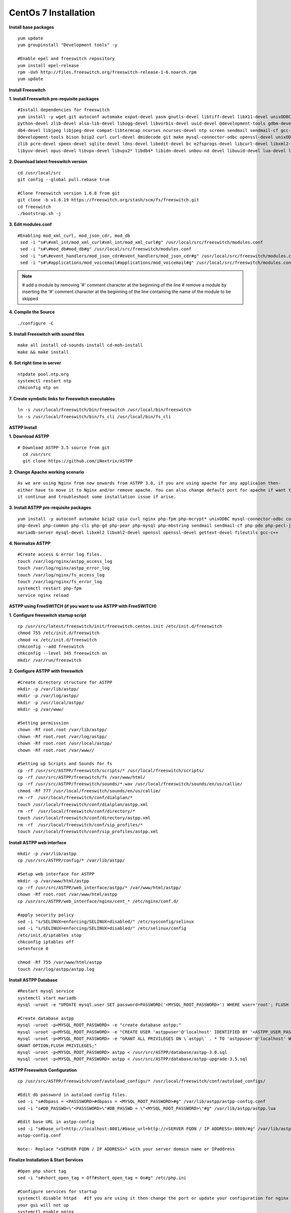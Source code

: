 ============================
CentOs 7 Installation
============================

**Install base packages**
::

 yum update
 yum groupinstall "Development tools" -y
 
 #Enable epel and freeswitch repository
 yum install epel-release
 rpm -Uvh http://files.freeswitch.org/freeswitch-release-1-6.noarch.rpm
 yum update

**Install Freeswitch**

**1. Install Freeswitch pre-requisite packages**
::

 #Install dependencies for freeswitch
 yum install -y wget git autoconf automake expat-devel yasm gnutls-devel libtiff-devel libX11-devel unixODBC-devel 
 python-devel zlib-devel alsa-lib-devel libogg-devel libvorbis-devel uuid-devel @development-tools gdbm-devel 
 db4-devel libjpeg libjpeg-deve compat-libtermcap ncurses ncurses-devel ntp screen sendmail sendmail-cf gcc-c++
 @development-tools bison bzip2 curl curl-devel dmidecode git make mysql-connector-odbc openssl-devel unixODBC 
 zlib pcre-devel speex-devel sqlite-devel ldns-devel libedit-devel bc e2fsprogs-devel libcurl-devel libxml2-devel 
 libyuv-devel opus-devel libvpx-devel libvpx2* libdb4* libidn-devel unbou-nd devel libuuid-devel lua-devel libsndfile-devel


**2. Download latest freeswitch version**
::
  
  cd /usr/local/src
  git config --global pull.rebase true

  #Clone freeswitch version 1.6.8 from git 
  git clone -b v1.6.19 https://freeswitch.org/stash/scm/fs/freeswitch.git
  cd freeswitch
  ./bootstrap.sh -j


**3. Edit modules.conf**
::

   #Enabling mod_xml_curl, mod_json_cdr, mod_db
    sed -i "s#\#xml_int/mod_xml_curl#xml_int/mod_xml_curl#g" /usr/local/src/freeswitch/modules.conf
    sed -i "s#\#mod_db#mod_db#g" /usr/local/src/freeswitch/modules.conf
    sed -i "s#\#event_handlers/mod_json_cdr#event_handlers/mod_json_cdr#g" /usr/local/src/freeswitch/modules.conf
    sed -i "s#\#applications/mod_voicemail#applications/mod_voicemail#g" /usr/local/src/freeswitch/modules.conf


.. note:: # add a module by removing '#' comment character at the beginning of the line 
          # remove a module by inserting the '#' comment character at the beginning of the line containing the name of 
          the module to be skipped
          

**4. Compile the Source** 
::

  ./configure -C
          
          
**5. Install Freeswitch with sound files** 
::

   make all install cd-sounds-install cd-moh-install
   make && make install
  

**6. Set right time in server** 
::

   ntpdate pool.ntp.org
   systemctl restart ntp
   chkconfig ntp on


**7. Create symbolic links for Freeswitch executables** 
::

   ln -s /usr/local/freeswitch/bin/freeswitch /usr/local/bin/freeswitch
   ln -s /usr/local/freeswitch/bin/fs_cli /usr/local/bin/fs_cli


**ASTPP Install**

**1. Download ASTPP** 
::

   # Download ASTPP 3.5 source from git
     cd /usr/src
     git clone https://github.com/iNextrix/ASTPP

**2. Change Apache working scenario** 
::
  
    As we are using Nginx from now onwards from ASTPP 3.0, if you are using apache for any applicaion then-
    either have to move it to Nginx and/or remove apache. You can also change default port for apache if want to use-
    it continue and troubleshoot some installation issue if arise.

**3. Install ASTPP pre-requisite packages** 
::
  
    yum install -y autoconf automake bzip2 cpio curl nginx php-fpm php-mcrypt* unixODBC mysql-connector-odbc curl-devel php 
    php-devel php-common php-cli php-gd php-pear php-mysql php-mbstring sendmail sendmail-cf php-pdo php-pecl-json mysql
    mariadb-server mysql-devel libxml2 libxml2-devel openssl openssl-devel gettext-devel fileutils gcc-c++


**4. Normalize ASTPP** 
::
  
   #Create access & error log files.
   touch /var/log/nginx/astpp_access_log
   touch /var/log/nginx/astpp_error_log
   touch /var/log/nginx/fs_access_log
   touch /var/log/nginx/fs_error_log			
   systemctl restart php-fpm
   service nginx reload


**ASTPP using FreeSWITCH (if you want to use ASTPP with FreeSWITCH)**

**1. Configure freeswitch startup script** 
::

  cp /usr/src/latest/freeswitch/init/freeswitch.centos.init /etc/init.d/freeswitch
  chmod 755 /etc/init.d/freeswitch
  chmod +x /etc/init.d/freeswitch
  chkconfig --add freeswitch
  chkconfig --level 345 freeswitch on
  mkdir /var/run/freeswitch


**2. Configure ASTPP with freeswitch** 
::

    #Create directory structure for ASTPP
    mkdir -p /var/lib/astpp/
    mkdir -p /var/log/astpp/
    mkdir -p /usr/local/astpp/
    mkdir -p /var/www/

    #Setting permisssion
    chown -Rf root.root /var/lib/astpp/
    chown -Rf root.root /var/log/astpp/
    chown -Rf root.root /usr/local/astpp/
    chown -Rf root.root /var/www//

    #Setting up Scripts and Sounds for fs
    cp -rf /usr/src/ASTPP/freeswitch/scripts/* /usr/local/freeswitch/scripts/
    cp -rf /usr/src/ASTPP/freeswitch/fs /var/www/html/
    cp -rf /usr/src/ASTPP/freeswitch/sounds/*.wav /usr/local/freeswitch/sounds/en/us/callie/
    chmod -Rf 777 /usr/local/freeswitch/sounds/en/us/callie/
    rm -rf  /usr/local/freeswitch/conf/dialplan/*
    touch /usr/local/freeswitch/conf/dialplan/astpp.xml
    rm -rf  /usr/local/freeswitch/conf/directory/*
    touch /usr/local/freeswitch/conf/directory/astpp.xml
    rm -rf  /usr/local/freeswitch/conf/sip_profiles/*
    touch /usr/local/freeswitch/conf/sip_profiles/astpp.xml
  
  
**Install ASTPP web interface**
::

   mkdir -p /var/lib/astpp
   cp /usr/src/ASTPP/config/* /var/lib/astpp/

   #Setup web interface for ASTPP
   mkdir -p /var/www/html/astpp
   cp -rf /usr/src/ASTPP/web_interface/astpp/* /var/www/html/astpp/
   chown -Rf root.root /var/www/html/astpp
   cp /usr/src/ASTPP/web_interface/nginx/cent_* /etc/nginx/conf.d/

   #apply security policy 
   sed -i "s/SELINUX=enforcing/SELINUX=disabled/" /etc/sysconfig/selinux
   sed -i "s/SELINUX=enforcing/SELINUX=disabled/" /etc/selinux/config
   /etc/init.d/iptables stop
   chkconfig iptables off
   setenforce 0

   chmod -Rf 755 /var/www/html/astpp
   touch /var/log/astpp/astpp.log
 
 

**Install ASTPP Database**
::

   #Restart mysql service
   systemctl start mariadb
   mysql -uroot -e "UPDATE mysql.user SET password=PASSWORD('<MYSQL_ROOT_PASSWORD>') WHERE user='root'; FLUSH PRIVILEGES;"

   #Create database astpp
   mysql -uroot -p<MYSQL_ROOT_PASSWORD> -e "create database astpp;"
   mysql -uroot -p<MYSQL_ROOT_PASSWORD> -e "CREATE USER 'astppuser'@'localhost' IDENTIFIED BY '<ASTPP_USER_PASSWORD>';"
   mysql -uroot -p<MYSQL_ROOT_PASSWORD> -e "GRANT ALL PRIVILEGES ON \`astpp\` . * TO 'astppuser'@'localhost' WITH 
   GRANT OPTION;FLUSH PRIVILEGES;"
   mysql -uroot -p<MYSQL_ROOT_PASSWORD> astpp < /usr/src/ASTPP/database/astpp-3.0.sql
   mysql -uroot -p<MYSQL_ROOT_PASSWORD> astpp < /usr/src/ASTPP/database/astpp-upgrade-3.5.sql

**ASTPP Freeswitch Configuration**
::

   cp /usr/src/ASTPP/freeswitch/conf/autoload_configs/* /usr/local/freeswitch/conf/autoload_configs/
 
   #Edit db password in autoload config files.
   sed -i "s#dbpass = <PASSSWORD>#dbpass = <MYSQL_ROOT_PASSWORD>#g" /var/lib/astpp/astpp-config.conf
   sed -i "s#DB_PASSWD=\"<PASSSWORD>\"#DB_PASSWD = \"<MYSQL_ROOT_PASSWORD>\"#g" /var/lib/astpp/astpp.lua

   #Edit base URL in astpp-config
   sed -i "s#base_url=http://localhost:8081/#base_url=http://<SERVER FQDN / IP ADDRESS>:8089/#g" /var/lib/astpp/
   astpp-config.conf

   Note:- Replace "<SERVER FQDN / IP ADDRESS>" with your server domain name or IPaddress
   


**Finalize Installation & Start Services**
::
  
   #Open php short tag
   sed -i "s#short_open_tag = Off#short_open_tag = On#g" /etc/php.ini

   #Configure services for startup
   systemctl disable httpd   #If you are using it then change the port or update your configuration for nginx otherwise 
   your gui will not up
   systemctl enable nginx
   systemctl enable php-fpm			
   systemctl start mariadb
   systemctl start freeswitch
   systemctl stop firewalld			
   chkconfig --levels 345 mariadb on
   chkconfig --levels 345 freeswitch on
   chkconfig --levels 123456 firewalld off

   Note:- If you want to use firewall then configure it to allow all port used in fs and ASTPP.

**Setup cron**
::
 
    # Generate Invoice   
    0 1 * * * cd /var/www/html/astpp/cron/ && php cron.php GenerateInvoice

    # Low balance notification
    0 1 * * * cd /var/www/html/astpp/cron/ && php cron.php UpdateBalance

    # Low balance notification
    0 0 * * * cd /var/www/html/astpp/cron/ && php cron.php LowBalance

    # Update currency rate
    0 0 * * * cd /var/www/html/astpp/cron/ && php cron.php CurrencyUpdate


    # Email Broadcasting
    0 0 * * * cd /var/www/html/astpp/cron/ && php cron.php BroadcastEmail
    
    
**Finally Reboot it.**
::

     #You are almost done with your configuration so just reboot it and make sure everything is working fine.
 
     reboot now

     #Once server up and running again, check below service status.
     systemctl status nginx
     systemctl status mariadb
     systemctl status freeswitch
     systemctl status php-fpm


.. note:: 
     You are done with GUI installation. Enjoy :)
     Visit the astpp admin page in your web browser. It can be found here: http://server_ip:8089/ Please change the 
     ip address depending upon your box. The default username and password is “admin”. 

     Note : In case of any issue please refer apache error log.

.. note:: 
     If you have any other question(s) then please contact us on sales@inextrix.com or post your questions(s) 
     in https://groups.google.com/forum/#!forum/astpp.

